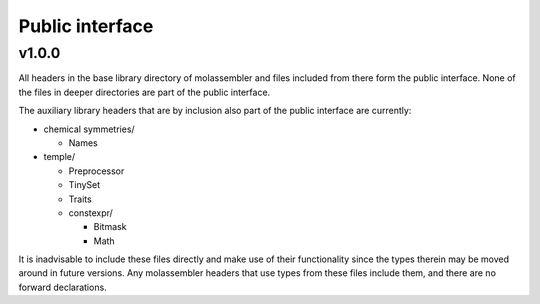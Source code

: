 Public interface
================

v1.0.0
------
All headers in the base library directory of molassembler and files included
from there form the public interface. None of the files in deeper directories
are part of the public interface.

The auxiliary library headers that are by inclusion also part of the public
interface are currently:

- chemical symmetries/

  - Names

- temple/

  - Preprocessor
  - TinySet
  - Traits
  - constexpr/

    - Bitmask
    - Math

It is inadvisable to include these files directly and make use of their
functionality since the types therein may be moved around in future versions.
Any molassembler headers that use types from these files include them, and there
are no forward declarations.
